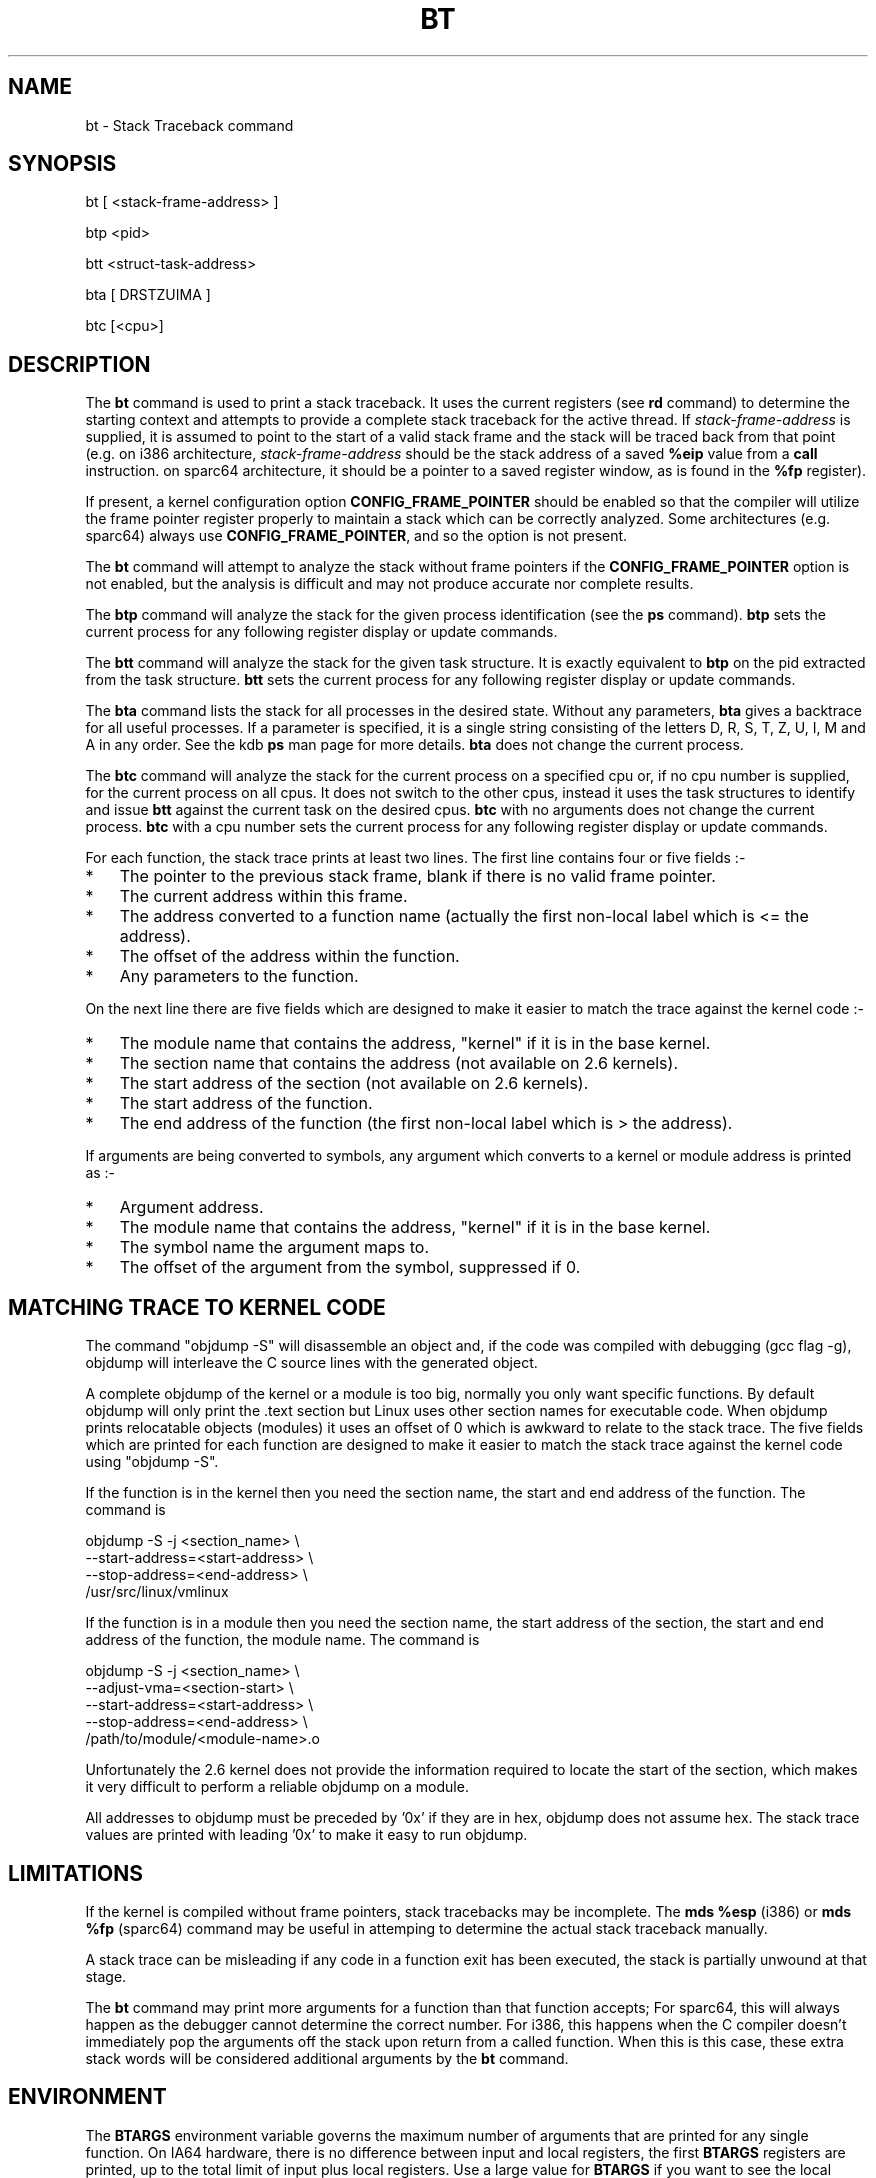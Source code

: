 .TH BT 1 "September 21, 2005"
.SH NAME
bt \- Stack Traceback command
.SH SYNOPSIS
bt [ <stack-frame-address> ]
.LP
btp <pid>
.LP
btt <struct-task-address>
.LP
bta [ DRSTZUIMA ]
.LP
btc [<cpu>]
.SH DESCRIPTION
.hy 0
The
.B bt
command is used to print a stack traceback.  It uses the
current registers (see \fBrd\fP command) to determine
the starting context and attempts to provide a complete
stack traceback for the active thread.   If \fIstack-frame-address\fP
is supplied, it is assumed to point to the start of a valid
stack frame and the stack will be traced back from that
point (e.g. on i386 architecture, \fIstack-frame-address\fP
should be the stack address of a saved \fB%eip\fP value from a \fBcall\fP
instruction. on sparc64 architecture, it should be a pointer to a
saved register window, as is found in the \fB%fp\fP register).
.P
If present, a kernel configuration option \fBCONFIG_FRAME_POINTER\fP
should be enabled so that the compiler will utilize the frame pointer
register properly to maintain a stack which can be correctly
analyzed. Some architectures (e.g. sparc64) always use
\fBCONFIG_FRAME_POINTER\fP, and so the option is not present.
.P
The \fBbt\fP command will attempt to analyze the stack without
frame pointers if the \fBCONFIG_FRAME_POINTER\fP option is not
enabled, but the analysis is difficult and may not produce
accurate nor complete results.
.P
The \fBbtp\fP command will analyze the stack for the given
process identification (see the \fBps\fP command).
\fBbtp\fP sets the current process for any following register display or update
commands.
.P
The \fBbtt\fP command will analyze the stack for the given task
structure.
It is exactly equivalent to \fBbtp\fR on the pid extracted from the
task structure.
\fBbtt\fP sets the current process for any following register display or update
commands.
.P
The \fBbta\fP command lists the stack for all processes in the desired
state.
Without any parameters, \fBbta\fP gives a backtrace for all useful processes.
If a parameter is specified, it is a single string consisting of the
letters D, R, S, T, Z, U, I, M and A in any order.
See the kdb \fBps\fR man page for more details.
\fBbta\fP does not change the current process.
.P
The \fBbtc\fP command will analyze the stack for the current process on
a specified cpu or, if no cpu number is supplied, for the current
process on all cpus.
It does not switch to the other cpus, instead it uses the task
structures to identify and issue \fBbtt\fR against the current task on
the desired cpus.
\fBbtc\fP with no arguments does not change the current process.
\fBbtc\fP with a cpu number sets the current process for any following register
display or update commands.
.P
For each function, the stack trace prints at least two lines.
The first line contains four or five fields\ :-
.IP * 3
The pointer to the previous stack frame, blank if there is no valid
frame pointer.
.PD 0
.IP * 3
The current address within this frame.
.IP * 3
The address converted to a function name (actually the first non-local
label which is <= the address).
.IP * 3
The offset of the address within the function.
.IP * 3
Any parameters to the function.
.PD 1
.PP
On the next line there are five fields which are designed to make it
easier to match the trace against the kernel code\ :-
.IP * 3
The module name that contains the address, "kernel" if it is in the
base kernel.
.PD 0
.IP * 3
The section name that contains the address (not available on 2.6 kernels).
.IP * 3
The start address of the section (not available on 2.6 kernels).
.IP * 3
The start address of the function.
.IP * 3
The end address of the function (the first non-local label which is >
the address).
.PD 1
.PP
If arguments are being converted to symbols, any argument which
converts to a kernel or module address is printed as\ :-
.IP * 3
Argument address.
.PD 0
.IP * 3
The module name that contains the address, "kernel" if it is in the
base kernel.
.IP * 3
The symbol name the argument maps to.
.IP * 3
The offset of the argument from the symbol, suppressed if 0.
.PD 1
.SH MATCHING TRACE TO KERNEL CODE
The command "objdump\ -S" will disassemble an object and, if the code
was compiled with debugging (gcc flag -g), objdump will interleave the
C source lines with the generated object.
.PP
A complete objdump of the kernel or a module is too big, normally you
only want specific functions.
By default objdump will only print the .text section but Linux uses
other section names for executable code.
When objdump prints relocatable objects (modules) it uses an offset of
0 which is awkward to relate to the stack trace.
The five fields which are printed for each function are designed to
make it easier to match the stack trace against the kernel code using
"objdump\ -S".
.PP
If the function is in the kernel then you need the section name, the
start and end address of the function.  The command is
.PP
.nf
  objdump -S -j <section_name> \\
          --start-address=<start-address> \\
          --stop-address=<end-address> \\
          /usr/src/linux/vmlinux
.fi
.PP
If the function is in a module then you need the section name, the
start address of the section, the start and end address of the
function, the module name.  The command is
.PP
.nf
  objdump -S -j <section_name> \\
          --adjust-vma=<section-start> \\
          --start-address=<start-address> \\
          --stop-address=<end-address> \\
          /path/to/module/<module-name>.o
.fi
.PP
Unfortunately the 2.6 kernel does not provide the information required
to locate the start of the section, which makes it very difficult to
perform a reliable objdump on a module.
.PP
All addresses to objdump must be preceded by '0x' if they are in hex,
objdump does not assume hex.
The stack trace values are printed with leading '0x' to make it easy to
run objdump.
.SH LIMITATIONS
If the kernel is compiled without frame pointers, stack tracebacks
may be incomplete.  The \fBmds %esp\fP (i386) or \fBmds %fp\fP (sparc64)
command may be useful in attemping to determine the actual stack
traceback manually.
.P
A stack trace can be misleading if any code in a function exit has been
executed, the stack is partially unwound at that stage.
.P
The \fBbt\fP command may print more arguments for a function
than that function accepts;  For sparc64, this will always happen
as the debugger cannot determine the correct number. For i386, this happens
when the C compiler doesn't immediately pop the arguments off the stack upon
return from a called function.  When this is this case, these extra
stack words will be considered additional arguments by the \fBbt\fP
command.
.SH ENVIRONMENT
The \fBBTARGS\fP environment variable governs the maximum number
of arguments that are printed for any single function.
On IA64 hardware, there is no difference between input and local registers, the
first \fBBTARGS\fP registers are printed, up to the total limit of input plus
local registers.
Use a large value for \fBBTARGS\fP if you want to see the local registers on
IA64.
.PP
If the \fBBTSP\fP environment variable is non-zero then each backtrace frame
may print an extra line giving information about the stack pointers, this is
architecture specific.
.PP
If the \fBBTSYMARG\fP environment variable is non-zero then any
arguments that fall within the kernel are converted to symbols.
.PP
If the \fBNOSECT\fP environment variable is non-zero then the
section information is suppressed.
The default is NOSECT=1 so section data is suppressed; use set\ NOSECT=0
to see section information.
.PP
The \fBBTAPROMPT\fP environment variable controls the prompt after each
process is listed by the \fBbta\fP command.  If \fBBTAPROMPT\fP is not
set or is non-zero then \fBbta\fP issues a prompt after each process is
listed.  If \fBBTAPROMPT\fP is set to zero then no prompt is issued and
all processes are listed without human intervention.
.PP
\fBbt\fR with no parameters uses the \fBPS\fR environment variable, see
the kdb \fBps\fR man page.
.SH SMP CONSIDERATIONS
None.
.SH EXAMPLES
.nf
.na
.ft CW
Entering kdb (0xc3cb4000) due to Breakpoint @ 0xc011725d
Instruction(i) breakpoint #0 at 0xc011725c
qm_modules+0xd1:   movl   %ebp,%esp
kdb> bt
    EBP       EIP         Function(args)
0xc3cb5f98 0xc011725d  qm_modules+0xd1 (0x80721c0, 0x100, 0xbfff5000)
                       kernel .text 0xc0100000 0xc011718c 0xc0117264
0xc3cb5fbc 0xc0117875  sys_query_module+0x1b1 (0x0, 0x1, 0x80721c0, 0x100, 0xbfff5000)
                       kernel .text 0xc0100000 0xc01176c4 0xc01178e8
           0xc01095f8  system_call+0x34
                       kernel .text 0xc0100000 0xc01095c4 0xc01095fc
